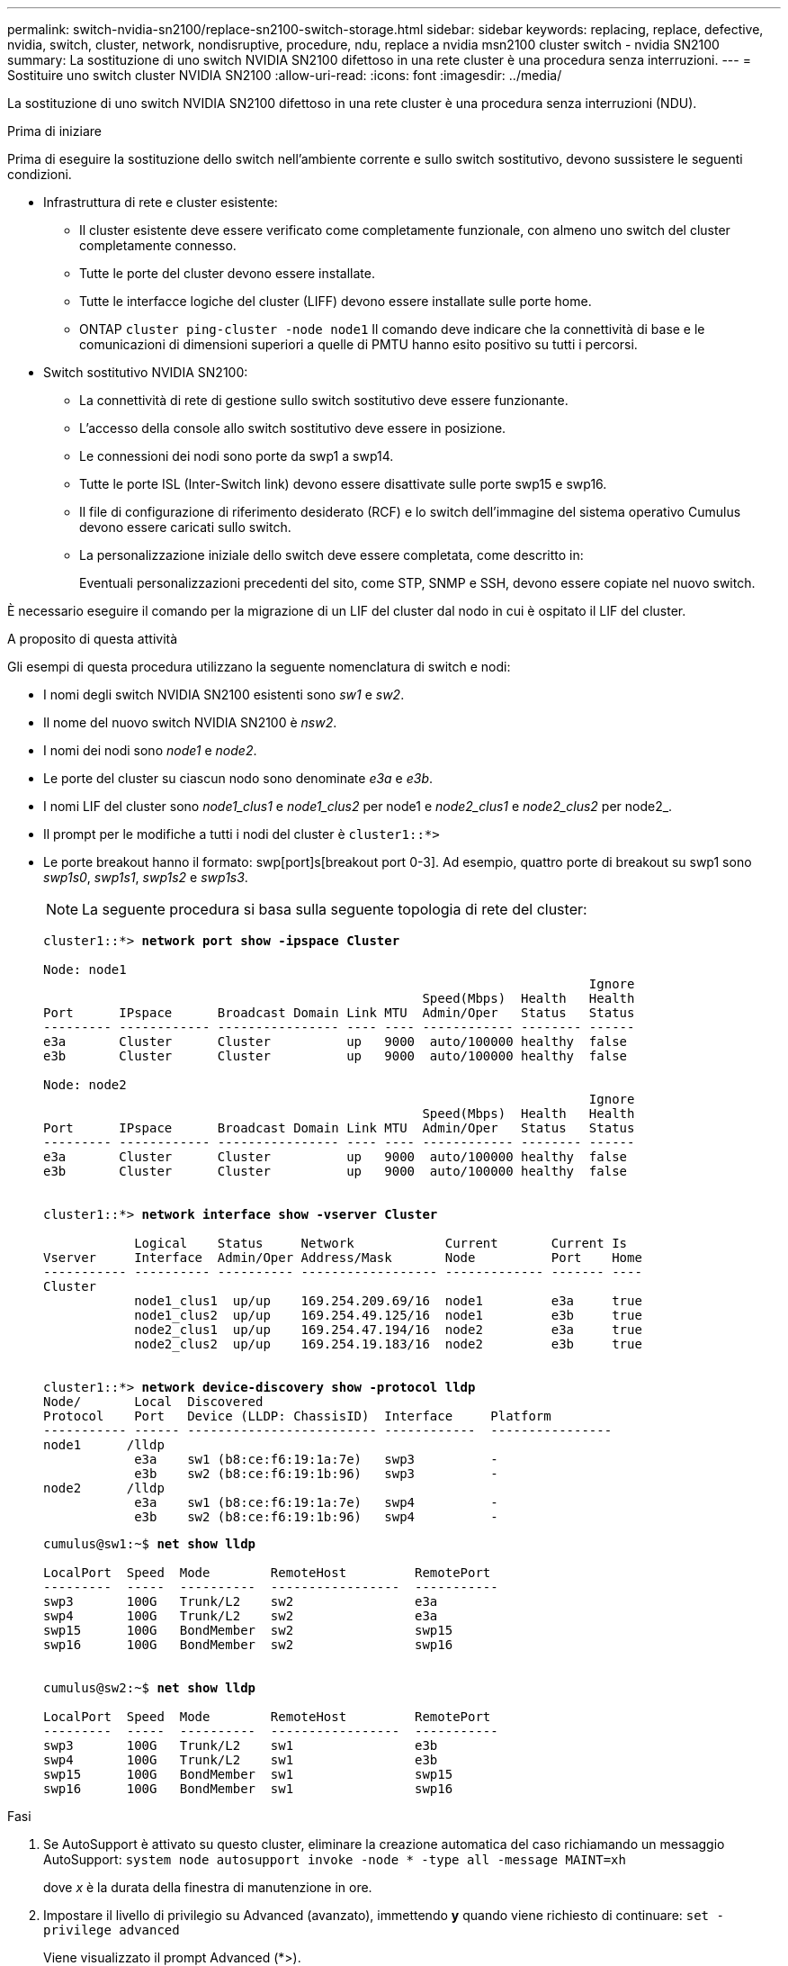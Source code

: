 ---
permalink: switch-nvidia-sn2100/replace-sn2100-switch-storage.html 
sidebar: sidebar 
keywords: replacing, replace, defective, nvidia, switch, cluster, network, nondisruptive, procedure, ndu, replace a nvidia msn2100 cluster switch - nvidia SN2100 
summary: La sostituzione di uno switch NVIDIA SN2100 difettoso in una rete cluster è una procedura senza interruzioni. 
---
= Sostituire uno switch cluster NVIDIA SN2100
:allow-uri-read: 
:icons: font
:imagesdir: ../media/


[role="lead"]
La sostituzione di uno switch NVIDIA SN2100 difettoso in una rete cluster è una procedura senza interruzioni (NDU).

.Prima di iniziare
Prima di eseguire la sostituzione dello switch nell'ambiente corrente e sullo switch sostitutivo, devono sussistere le seguenti condizioni.

* Infrastruttura di rete e cluster esistente:
+
** Il cluster esistente deve essere verificato come completamente funzionale, con almeno uno switch del cluster completamente connesso.
** Tutte le porte del cluster devono essere installate.
** Tutte le interfacce logiche del cluster (LIFF) devono essere installate sulle porte home.
** ONTAP `cluster ping-cluster -node node1` Il comando deve indicare che la connettività di base e le comunicazioni di dimensioni superiori a quelle di PMTU hanno esito positivo su tutti i percorsi.


* Switch sostitutivo NVIDIA SN2100:
+
** La connettività di rete di gestione sullo switch sostitutivo deve essere funzionante.
** L'accesso della console allo switch sostitutivo deve essere in posizione.
** Le connessioni dei nodi sono porte da swp1 a swp14.
** Tutte le porte ISL (Inter-Switch link) devono essere disattivate sulle porte swp15 e swp16.
** Il file di configurazione di riferimento desiderato (RCF) e lo switch dell'immagine del sistema operativo Cumulus devono essere caricati sullo switch.
** La personalizzazione iniziale dello switch deve essere completata, come descritto in:
+
Eventuali personalizzazioni precedenti del sito, come STP, SNMP e SSH, devono essere copiate nel nuovo switch.





È necessario eseguire il comando per la migrazione di un LIF del cluster dal nodo in cui è ospitato il LIF del cluster.

.A proposito di questa attività
Gli esempi di questa procedura utilizzano la seguente nomenclatura di switch e nodi:

* I nomi degli switch NVIDIA SN2100 esistenti sono _sw1_ e _sw2_.
* Il nome del nuovo switch NVIDIA SN2100 è _nsw2_.
* I nomi dei nodi sono _node1_ e _node2_.
* Le porte del cluster su ciascun nodo sono denominate _e3a_ e _e3b_.
* I nomi LIF del cluster sono _node1_clus1_ e _node1_clus2_ per node1 e _node2_clus1_ e _node2_clus2_ per node2_.
* Il prompt per le modifiche a tutti i nodi del cluster è `cluster1::*>`
* Le porte breakout hanno il formato: swp[port]s[breakout port 0-3]. Ad esempio, quattro porte di breakout su swp1 sono _swp1s0_, _swp1s1_, _swp1s2_ e _swp1s3_.
+

NOTE: La seguente procedura si basa sulla seguente topologia di rete del cluster:

+
[listing, subs="+quotes"]
----
cluster1::*> *network port show -ipspace Cluster*

Node: node1
                                                                        Ignore
                                                  Speed(Mbps)  Health   Health
Port      IPspace      Broadcast Domain Link MTU  Admin/Oper   Status   Status
--------- ------------ ---------------- ---- ---- ------------ -------- ------
e3a       Cluster      Cluster          up   9000  auto/100000 healthy  false
e3b       Cluster      Cluster          up   9000  auto/100000 healthy  false

Node: node2
                                                                        Ignore
                                                  Speed(Mbps)  Health   Health
Port      IPspace      Broadcast Domain Link MTU  Admin/Oper   Status   Status
--------- ------------ ---------------- ---- ---- ------------ -------- ------
e3a       Cluster      Cluster          up   9000  auto/100000 healthy  false
e3b       Cluster      Cluster          up   9000  auto/100000 healthy  false


cluster1::*> *network interface show -vserver Cluster*

            Logical    Status     Network            Current       Current Is
Vserver     Interface  Admin/Oper Address/Mask       Node          Port    Home
----------- ---------- ---------- ------------------ ------------- ------- ----
Cluster
            node1_clus1  up/up    169.254.209.69/16  node1         e3a     true
            node1_clus2  up/up    169.254.49.125/16  node1         e3b     true
            node2_clus1  up/up    169.254.47.194/16  node2         e3a     true
            node2_clus2  up/up    169.254.19.183/16  node2         e3b     true


cluster1::*> *network device-discovery show -protocol lldp*
Node/       Local  Discovered
Protocol    Port   Device (LLDP: ChassisID)  Interface     Platform
----------- ------ ------------------------- ------------  ----------------
node1      /lldp
            e3a    sw1 (b8:ce:f6:19:1a:7e)   swp3          -
            e3b    sw2 (b8:ce:f6:19:1b:96)   swp3          -
node2      /lldp
            e3a    sw1 (b8:ce:f6:19:1a:7e)   swp4          -
            e3b    sw2 (b8:ce:f6:19:1b:96)   swp4          -
----
+
[listing, subs="+quotes"]
----
cumulus@sw1:~$ *net show lldp*

LocalPort  Speed  Mode        RemoteHost         RemotePort
---------  -----  ----------  -----------------  -----------
swp3       100G   Trunk/L2    sw2                e3a
swp4       100G   Trunk/L2    sw2                e3a
swp15      100G   BondMember  sw2                swp15
swp16      100G   BondMember  sw2                swp16


cumulus@sw2:~$ *net show lldp*

LocalPort  Speed  Mode        RemoteHost         RemotePort
---------  -----  ----------  -----------------  -----------
swp3       100G   Trunk/L2    sw1                e3b
swp4       100G   Trunk/L2    sw1                e3b
swp15      100G   BondMember  sw1                swp15
swp16      100G   BondMember  sw1                swp16
----


.Fasi
. Se AutoSupport è attivato su questo cluster, eliminare la creazione automatica del caso richiamando un messaggio AutoSupport: `system node autosupport invoke -node * -type all -message MAINT=xh`
+
dove _x_ è la durata della finestra di manutenzione in ore.

. Impostare il livello di privilegio su Advanced (avanzato), immettendo *y* quando viene richiesto di continuare: `set -privilege advanced`
+
Viene visualizzato il prompt Advanced (*>).

. Installare l'RCF e l'immagine appropriati sullo switch, nsw2, ed eseguire le operazioni necessarie per la preparazione del sito.
+
Se necessario, verificare, scaricare e installare le versioni appropriate del software RCF e Cumulus per il nuovo switch. Se si è verificato che il nuovo switch è configurato correttamente e non sono necessari aggiornamenti per il software RCF e Cumulus, passare alla fase 4. Vedere link:install_setup_sn2100_switches_overview.html["Configurare e configurare gli switch NVIDIA SN2100"] per ulteriori dettagli.

+
.. È possibile scaricare il software Cumulus applicabile per gli switch del cluster dal sito _NVIDIA Support_. Seguire la procedura indicata nella pagina di download per scaricare Cumulus Linux per la versione del software ONTAP che si sta installando.
.. L'RCF appropriato è disponibile sul sito link:https://mysupport.netapp.com/site/products/all/details/nvidia-cluster-storage-switch/downloads-tab["_Cluster NVIDIA e switch storage_"^] pagina. Seguire la procedura indicata nella pagina di download per scaricare l'RCF corretto per la versione del software ONTAP che si sta installando.


. Sul nuovo switch nsw2, accedere come admin e chiudere tutte le porte che saranno connesse alle interfacce del cluster di nodi (porte da swp1 a swp14).
+
Se lo switch che si sta sostituendo non funziona e viene spento, passare alla fase 5. Le LIF sui nodi del cluster dovrebbero essere già riuscite a eseguire il failover sull'altra porta del cluster per ciascun nodo.

+
[listing, subs="+quotes"]
----
cumulus@nsw2:~$ *net add interface swp1s0-3, swp2s0-3, swp3-14 link down*
cumulus@nsw2:~$ *net pending*
cumulus@nsw2:~$ *net commit*
----
. Disattivare il ripristino automatico sulle LIF del cluster: `network interface modify -vserver Cluster -lif * -auto-revert false`
+
[listing, subs="+quotes"]
----
cluster1::*> *network interface modify -vserver Cluster -lif * -auto-revert false*

Warning: Disabling the auto-revert feature of the cluster logical interface may effect the availability of your cluster network. Are you sure you want to continue? {y|n}: *y*
----
. Spegnere le porte ISL swp15 e swp16 sullo switch SN2100 sw1:
+
[listing, subs="+quotes"]
----
cumulus@sw1:~$ *net add interface swp15-16 link down*
cumulus@sw1:~$ *net pending*
cumulus@sw1:~$ *net commit*
----
. Rimuovere tutti i cavi dallo switch SN2100 sw1, quindi collegarli alle stesse porte dello switch SN2100 nsw2.
. Attivare le porte ISL swp15 e swp16 tra gli switch sw1 e nsw2.
+
I seguenti comandi abilitano le porte ISL swp15 e swp16 sullo switch sw1:

+
[listing, subs="+quotes"]
----
cumulus@sw1:~$ *net del interface swp15-16 link down*
cumulus@sw1:~$ *net pending*
cumulus@sw1:~$ *net commit*
----
+
L'esempio seguente mostra che le porte ISL sono installate sullo switch sw1:

+
[listing, subs="+quotes"]
----
cumulus@sw1:~$ *net show interface*

State  Name         Spd   MTU    Mode        LLDP           Summary
-----  -----------  ----  -----  ----------  -------------- ----------------------
...
...
UP     swp15        100G  9216   BondMember  nsw2 (swp15)   Master: cluster_isl(UP)
UP     swp16        100G  9216   BondMember  nsw2 (swp16)   Master: cluster_isl(UP)
----
+
L'esempio seguente mostra che le porte ISL sono installate sullo switch nsw2:

+
[listing, subs="+quotes"]
----
cumulus@nsw2:~$ *net show interface*

State  Name         Spd   MTU    Mode        LLDP           Summary
-----  -----------  ----  -----  ----------  -------------  -----------------------
...
...
UP     swp15        100G  9216   BondMember  sw1 (swp15)    Master: cluster_isl(UP)
UP     swp16        100G  9216   BondMember  sw1 (swp16)    Master: cluster_isl(UP)
----
. Verificare la porta `e3b` è attivo su tutti i nodi: `network port show -ipspace Cluster`
+
L'output dovrebbe essere simile a quanto segue:

+
[listing, subs="+quotes"]
----
cluster1::*> *network port show -ipspace Cluster*

Node: node1
                                                                         Ignore
                                                   Speed(Mbps)  Health   Health
Port      IPspace      Broadcast Domain Link MTU   Admin/Oper   Status   Status
--------- ------------ ---------------- ---- ----- ------------ -------- -------
e3a       Cluster      Cluster          up   9000  auto/100000  healthy  false
e3b       Cluster      Cluster          up   9000  auto/100000  healthy  false


Node: node2
                                                                         Ignore
                                                   Speed(Mbps) Health    Health
Port      IPspace      Broadcast Domain Link MTU   Admin/Oper  Status    Status
--------- ------------ ---------------- ---- ----- ----------- --------- -------
e3a       Cluster      Cluster          up   9000  auto/100000  healthy  false
e3b       Cluster      Cluster          up   9000  auto/100000  healthy  false
----
. Le porte del cluster su ciascun nodo sono ora collegate agli switch del cluster nel seguente modo, dal punto di vista dei nodi:
+
[listing, subs="+quotes"]
----
cluster1::*> *network device-discovery show -protocol lldp*
Node/       Local  Discovered
Protocol    Port   Device (LLDP: ChassisID)  Interface     Platform
----------- ------ ------------------------- ------------  ----------------
node1      /lldp
            e3a    sw1  (b8:ce:f6:19:1a:7e)   swp3          -
            e3b    nsw2 (b8:ce:f6:19:1b:b6)   swp3          -
node2      /lldp
            e3a    sw1  (b8:ce:f6:19:1a:7e)   swp4          -
            e3b    nsw2 (b8:ce:f6:19:1b:b6)   swp4          -
----
. Verificare che tutte le porte del cluster di nodi siano in funzione: `net show interface`
+
[listing, subs="+quotes"]
----
cumulus@nsw2:~$ *net show interface*

State  Name         Spd   MTU    Mode        LLDP              Summary
-----  -----------  ----  -----  ----------  ----------------- ----------------------
...
...
UP     swp3         100G  9216   Trunk/L2                      Master: bridge(UP)
UP     swp4         100G  9216   Trunk/L2                      Master: bridge(UP)
UP     swp15        100G  9216   BondMember  sw1 (swp15)       Master: cluster_isl(UP)
UP     swp16        100G  9216   BondMember  sw1 (swp16)       Master: cluster_isl(UP)
----
. Verificare che entrambi i nodi dispongano di una connessione a ciascuno switch: `net show lldp`
+
L'esempio seguente mostra i risultati appropriati per entrambi gli switch:

+
[listing, subs="+quotes"]
----
cumulus@sw1:~$ *net show lldp*

LocalPort  Speed  Mode        RemoteHost         RemotePort
---------  -----  ----------  -----------------  -----------
swp3       100G   Trunk/L2    node1              e3a
swp4       100G   Trunk/L2    node2              e3a
swp15      100G   BondMember  nsw2               swp15
swp16      100G   BondMember  nsw2               swp16


cumulus@nsw2:~$ *net show lldp*

LocalPort  Speed  Mode        RemoteHost         RemotePort
---------  -----  ----------  -----------------  -----------
swp3       100G   Trunk/L2    node1                e3b
swp4       100G   Trunk/L2    node2                e3b
swp15      100G   BondMember  sw1                swp15
swp16      100G   BondMember  sw1                swp16
----
. Abilitare il ripristino automatico sulle LIF del cluster: `cluster1::*> network interface modify -vserver Cluster -lif * -auto-revert true`
. Sullo switch nsw2, richiamare le porte collegate alle porte di rete dei nodi.
+
[listing, subs="+quotes"]
----
cumulus@nsw2:~$ *net del interface swp1-14 link down*
cumulus@nsw2:~$ *net pending*
cumulus@nsw2:~$ *net commit*
----
. Visualizzare le informazioni sui nodi di un cluster: `cluster show`
+
Questo esempio mostra che l'integrità del nodo per node1 e node2 in questo cluster è vera:

+
[listing, subs="+quotes"]
----
cluster1::*> *cluster show*

Node          Health  Eligibility
------------- ------- ------------
node1         true    true
node2         true    true
----
. Verificare che tutte le porte del cluster fisico siano installate: `network port show ipspace Cluster`
+
[listing, subs="+quotes"]
----
cluster1::*> *network port show -ipspace Cluster*

Node node1                                                               Ignore
                                                    Speed(Mbps) Health   Health
Port      IPspace     Broadcast Domain  Link  MTU   Admin/Oper  Status   Status
--------- ----------- ----------------- ----- ----- ----------- -------- ------
e3a       Cluster     Cluster           up    9000  auto/10000  healthy  false
e3b       Cluster     Cluster           up    9000  auto/10000  healthy  false

Node: node2
                                                                         Ignore
                                                    Speed(Mbps) Health   Health
Port      IPspace      Broadcast Domain Link  MTU   Admin/Oper  Status   Status
--------- ------------ ---------------- ----- ----- ----------- -------- ------
e3a       Cluster      Cluster          up    9000  auto/10000  healthy  false
e3b       Cluster      Cluster          up    9000  auto/10000  healthy  false

----
. Verificare che la rete del cluster sia in buone condizioni:
+
[listing, subs="+quotes"]
----
cumulus@sw1:~$ *net show lldp*

LocalPort  Speed  Mode        RemoteHost      RemotePort
---------  -----  ----------  --------------  -----------
swp3       100G   Trunk/L2    node1           e3a
swp4       100G   Trunk/L2    node2           e3a
swp15      100G   BondMember  nsw2            swp15
swp16      100G   BondMember  nsw2            swp16
----
. Attivare la funzione di raccolta dei log dello switch Ethernet per la raccolta dei file di log relativi allo switch, utilizzando i comandi seguenti: `system switch ethernet log setup-password` e. `system switch ethernet log enable-collection`
+
Inserire: `system switch ethernet log setup-password`

+
[listing, subs="+quotes"]
----
cluster1::*> *system switch ethernet log setup-password*
Enter the switch name: <return>
The switch name entered is not recognized.
Choose from the following list:
*sw1*
*nsw2*

cluster1::*> *system switch ethernet log setup-password*

Enter the switch name: *sw1*
RSA key fingerprint is e5:8b:c6:dc:e2:18:18:09:36:63:d9:63:dd:03:d9:cc
Do you want to continue? {y|n}::[n] *y*

Enter the password: <enter switch password>
Enter the password again: <enter switch password>

cluster1::*> *system switch ethernet log setup-password*

Enter the switch name: *nsw2*
RSA key fingerprint is 57:49:86:a1:b9:80:6a:61:9a:86:8e:3c:e3:b7:1f:b1
Do you want to continue? {y|n}:: [n] *y*

Enter the password: <enter switch password>
Enter the password again: <enter switch password>
----
+
Seguito da: `system switch ethernet log enable-collection`

+
[listing, subs="+quotes"]
----
cluster1::*> *system switch ethernet log enable-collection*

Do you want to enable cluster log collection for all nodes in the cluster?
{y|n}: [n] *y*

Enabling cluster switch log collection.

cluster1::*>
----
+

NOTE: Se uno di questi comandi restituisce un errore, contattare il supporto NetApp.

. Avviare la funzione di raccolta dei log dello switch: `system switch ethernet log collect -device *`
+
Attendere 10 minuti, quindi verificare che la raccolta dei log sia stata eseguita correttamente utilizzando il comando: `system switch ethernet log show`

+
[listing, subs="+quotes"]
----
cluster1::*> *system switch ethernet log show*
Log Collection Enabled: true

Index  Switch                       Log Timestamp        Status
------ ---------------------------- -------------------  ---------    
1      sw1 (b8:ce:f6:19:1b:42)      4/29/2022 03:05:25   complete   
2      nsw2 (b8:ce:f6:19:1b:96)     4/29/2022 03:07:42   complete
----
. Modificare nuovamente il livello di privilegio in admin: `set -privilege admin`
. Se è stata eliminata la creazione automatica del caso, riattivarla richiamando un messaggio AutoSupport: `system node autosupport invoke -node * -type all -message MAINT=END`

